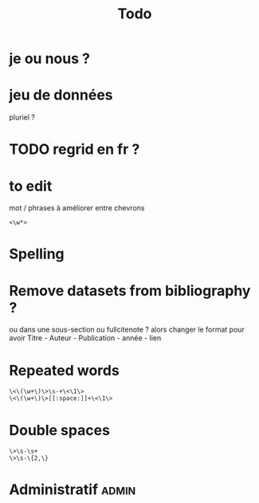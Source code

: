 #+title: Todo


* je ou nous ?

* jeu de données
pluriel ?

* TODO regrid en fr ?

* to edit
mot / phrases à améliorer entre chevrons
#+begin_src
<\w*>
#+end_src

* Spelling

* Remove datasets from bibliography ?
ou dans une sous-section
ou fullcitenote ? alors changer le format pour avoir Titre - Auteur - Publication - année - lien

* Repeated words
#+begin_src
\<\(\w+\)\>\s-+\<\1\>
\<\(\w+\)\>[[:space:]]+\<\1\>
#+end_src
* Double spaces
#+begin_src
\>\s-\s+
\>\s-\{2,\}
#+end_src* Administratif :admin:
